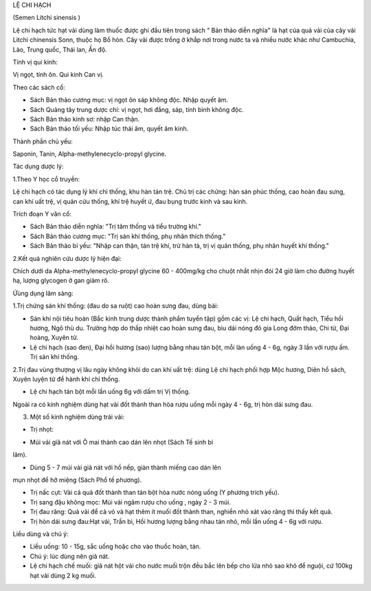 .. _plants_le_chi_hach:




LỆ CHI HẠCH

(Semen Litchi sinensis )

Lệ chi hạch tức hạt vải dùng làm thuốc được ghi đầu tiên trong sách "
Bản thảo diễn nghĩa" là hạt của quả vải của cây vải Litchi chinensis
Sonn, thuộc họ Bồ hòn. Cây vải được trồng ở khắp nơi trong nước ta và
nhiều nước khác như Cambuchia, Lào, Trung quốc, Thái lan, Ấn độ.

Tính vị qui kinh:

Vị ngọt, tính ôn. Qui kinh Can vị.

Theo các sách cổ:

-  Sách Bản thảo cương mục: vị ngọt ôn sáp không độc. Nhập quyết âm.
-  Sách Quảng tây trung dược chí: vị ngọt, hơi đắng, sáp, tính bình
   không độc.
-  Sách Bản thảo kinh sơ: nhập Can thận.
-  Sách Bản thảo tối yếu: Nhập túc thái âm, quyết âm kinh.

Thành phần chủ yếu:

Saponin, Tanin, Alpha-methylenecyclo-propyl glycine.

Tác dụng dược lý:

1.Theo Y học cổ truyền:

Lệ chi hạch có tác dụng lý khí chỉ thống, khu hàn tán trệ. Chủ trị các
chứng: hàn sán phúc thống, cao hoàn đau sưng, can khí uất trệ, vị quản
cửu thống, khí trệ huyết ứ, đau bụng trước kinh và sau kinh.

Trích đoạn Y văn cổ:

-  Sách Bản thảo diễn nghĩa: "Trị tâm thống và tiểu trường khí."
-  Sách Bản thảo cương mục: "Trị sán khí thống, phụ nhân thích thống."
-  Sách Bản thảo bí yếu: "Nhập can thận, tán trệ khí, trừ hàn tà, trị vị
   quản thống, phụ nhân huyết khí thống."

2.Kết quả nghiên cứu dược lý hiện đại:

Chích dưới da Alpha-methylenecyclo-propyl glycine 60 - 400mg/kg cho
chuột nhắt nhịn đói 24 giờ làm cho đường huyết hạ, lượng glycogen ở gan
giảm rõ.

Ứùng dụng lâm sàng:

1.Trị chứng sán khí thống: (đau do sa ruột) cao hoàn sưng đau, dùng
bài:

-  Sán khí nội tiêu hoàn (Bắc kinh trung dược thành phẩm tuyển tập) gồm
   các vị: Lệ chi hạch, Quất hạch, Tiểu hồi hương, Ngô thù du. Trường
   hợp do thấp nhiệt cao hoàn sưng đau, bìu dái nóng đỏ gia Long đởm
   thảo, Chi tử, Đại hoàng, Xuyên tử.
-  Lệ chi hạch (sao đen), Đại hồi hương (sao) lượng bằng nhau tán bột,
   mỗi làn uống 4 - 6g, ngày 3 lần với rượu ấm. Trị sán khí thống.

2.Trị đau vùng thượng vị lâu ngày không khỏi do can khí uất trệ: dùng Lệ
chi hạch phối hợp Mộc hương, Diên hồ sách, Xuyên luyện tử để hành khí
chỉ thống.

-  Lệ chi hạch tán bột mỗi lần uống 6g với dấm trị Vị thống.

Ngoài ra có kinh nghiệm dùng hạt vải đốt thành than hòa rượu uống mỗi
ngày 4 - 6g, trị hòn dái sưng đau.

3. Một số kinh nghiệm dùng trái vải:

-  Trị nhọt:

+ Múi vải giã nát với Ô mai thành cao dán lên nhọt (Sách Tế sinh bí
lãm).

+ Dùng 5 - 7 múi vải giã nát với hồ nếp, giàn thành miếng cao dán lên
mụn nhọt để hở miệng (Sách Phổ tế phương).

-  Trị nấc cụt: Vải cả quả đốt thành than tán bột hòa nước nóng uống (Y
   phương trích yếu).
-  Trị sang đậu không mọc: Múi vải ngâm rượu cho uống , ngày 2 - 3 múi.
-  Trị đau răng: Quả vải để cả vỏ và hạt thêm ít muối đốt thành than,
   nghiền nhỏ xát vào răng thì thấy kết quả.
-  Trị hòn dái sưng đau:Hạt vải, Trần bì, Hồi hương lượng bằng nhau tán
   nhỏ, mỗi lần uống 4 - 6g với rượu.

Liều dùng và chú ý:

-  Liều uống: 10 - 15g, sắc uống hoặc cho vào thuốc hoàn, tán.
-  Chú ý: lúc dùng nên giã nát.
-  Lệ chi hạch chế muối: giã nát hột vải cho nước muối trộn đều bắc lên
   bếp cho lửa nhỏ sao khô để nguội, cứ 100kg hạt vải dùng 2 kg muối.

 

..  image:: LECHIHACH.JPG
   :width: 50px
   :height: 50px
   :target: LECHIHACH_.htm
